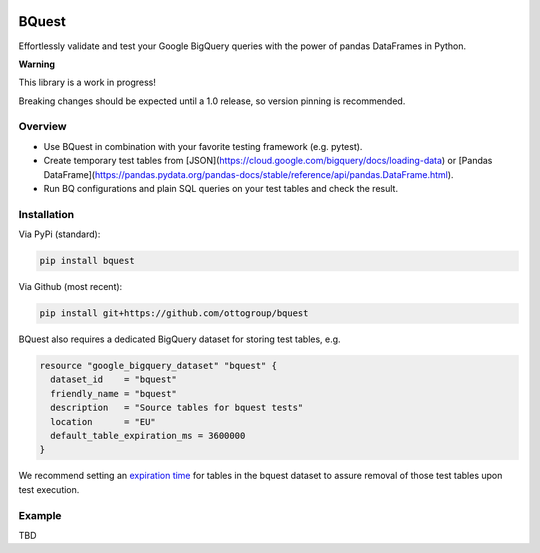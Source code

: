 .. image:: https://raw.githubusercontent.com/ottogroup/bquest/main/docs/assets/logo.svg
    :alt: BQuest Logo

BQuest
######

Effortlessly validate and test your Google BigQuery queries with the power of pandas DataFrames in Python.

**Warning**

This library is a work in progress!

Breaking changes should be expected until a 1.0 release, so version pinning is recommended.

Overview
********

* Use BQuest in combination with your favorite testing framework (e.g. pytest).
* Create temporary test tables from [JSON](https://cloud.google.com/bigquery/docs/loading-data) or [Pandas DataFrame](https://pandas.pydata.org/pandas-docs/stable/reference/api/pandas.DataFrame.html).
* Run BQ configurations and plain SQL queries on your test tables and check the result.

Installation
************

Via PyPi (standard):

.. code-block:: bash

    pip install bquest


Via Github (most recent):

.. code-block:: bash

    pip install git+https://github.com/ottogroup/bquest


BQuest also requires a dedicated BigQuery dataset for storing test tables, e.g.

.. code-block:: yaml

    resource "google_bigquery_dataset" "bquest" {
      dataset_id    = "bquest"
      friendly_name = "bquest"
      description   = "Source tables for bquest tests"
      location      = "EU"
      default_table_expiration_ms = 3600000
    }

We recommend setting an `expiration time`_ for tables in the bquest dataset to assure removal of those test tables upon
test execution.

.. _`expiration time`: https://www.terraform.io/docs/providers/google/r/bigquery_dataset.html#default_table_expiration_ms

Example
*******

TBD